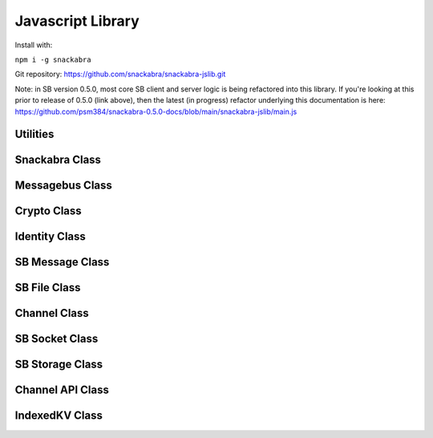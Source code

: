 ==================
Javascript Library
==================

Install with:

``npm i -g snackabra``

Git repository: https://github.com/snackabra/snackabra-jslib.git

Note: in SB version 0.5.0, most core SB client and server
logic is being refactored into this library. If you're looking
at this prior to release of 0.5.0 (link above), then the latest
(in progress) refactor underlying this documentation is here:
https://github.com/psm384/snackabra-0.5.0-docs/blob/main/snackabra-jslib/main.js





Utilities
---------

.. js:autofunction:: arrayBufferToBase64

.. js:autofunction:: base64ToArrayBuffer

.. js:autofunction:: getRandomValues

.. js:autofunction:: str2ab

.. js:autofunction:: ab2str

.. js:autofunction:: importPublicKey

.. js:autofunction:: simpleRand256

.. js:autofunction:: simpleRandomString

.. js:autofunction:: cleanBase32mi

.. js:autofunction:: packageEncryptDict

.. js:autofunction:: partition

.. js:autofunction:: extractPayloadV1

.. js:autofunction:: assemblePayload

.. js:autofunction:: extractPayload

.. js:autofunction:: encodeB64Url

.. js:autofunction:: decodeB64Url

.. js:autofunction:: jsonParseWrapper


Snackabra Class
---------------

.. js:autoclass:: Snackabra


Messagebus Class
----------------

.. js:autoclass:: MessageBus
   :members:

Crypto Class
------------

.. js:autoclass:: Crypto
   :members:

Identity Class
--------------

.. js:autoclass:: Identity
   :members:


SB Message Class
----------------

.. js:autoclass:: SBMessage
   :members:

SB File Class
-------------

.. js:autoclass:: SBFile
   :members:


Channel Class
-------------

.. js:autoclass:: Channel
   :members:

SB Socket Class
---------------

.. js:autoclass:: ChannelSocket
   :members:

SB Storage Class
----------------

.. js:autoclass:: StorageApi

Channel API Class
-----------------

.. js:autoclass:: ChannelApi


IndexedKV Class
---------------

.. js:autoclass:: IndexedKV



                  
                  
                  


                  
      
                  
      
